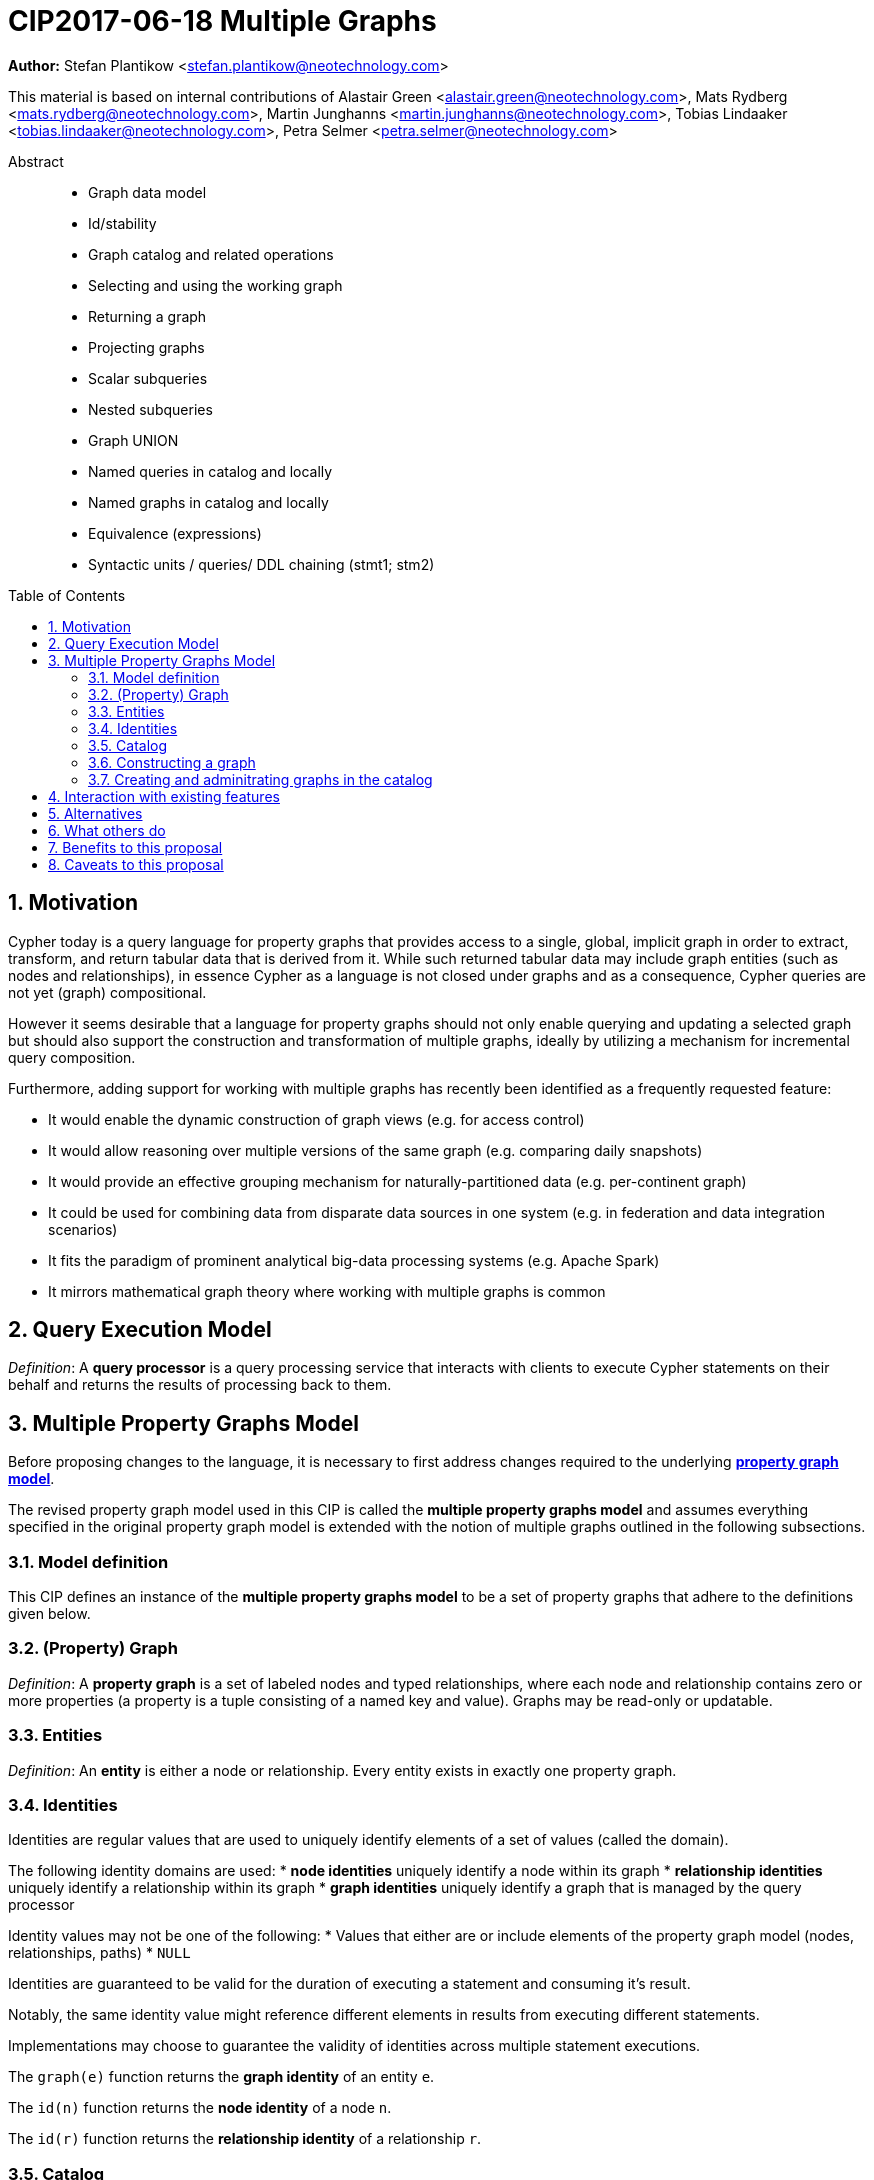 = CIP2017-06-18 Multiple Graphs
:numbered:
:toc:
:toc-placement: macro
:source-highlighter: codemirror

*Author:* Stefan Plantikow <stefan.plantikow@neotechnology.com>

This material is based on internal contributions of Alastair Green <alastair.green@neotechnology.com>, Mats Rydberg <mats.rydberg@neotechnology.com>, Martin Junghanns <martin.junghanns@neotechnology.com>, Tobias Lindaaker <tobias.lindaaker@neotechnology.com>, Petra Selmer <petra.selmer@neotechnology.com>

[abstract]
.Abstract
--
// This CIP proposes extending Cypher to support the construction, transformation, and querying of multiple graphs by adopting (i) the proposed multiple property graphs model, (ii) the proposed multiple graphs execution model, and (iii) by introducing new syntax for working with multiple graphs.
* Graph data model
* Id/stability
* Graph catalog and related operations
* Selecting and using the working graph
* Returning a graph
* Projecting graphs
* Scalar subqueries
* Nested subqueries
* Graph UNION
* Named queries in catalog and locally
* Named graphs in catalog and locally
* Equivalence (expressions)
* Syntactic units / queries/ DDL chaining (stmt1; stm2)
--

toc::[]

== Motivation

Cypher today is a query language for property graphs that provides access to a single, global, implicit graph in order to extract, transform, and return tabular data that is derived from it.
While such returned tabular data may include graph entities (such as nodes and relationships), in essence Cypher as a language is not closed under graphs and as a consequence, Cypher queries are not yet (graph) compositional.

However it seems desirable that a language for property graphs should not only enable querying and updating a selected graph but should also support the construction and transformation of multiple graphs, ideally by utilizing a mechanism for incremental query composition.

Furthermore, adding support for working with multiple graphs has recently been identified as a frequently requested feature:

* It would enable the dynamic construction of graph views (e.g. for access control)
* It would allow reasoning over multiple versions of the same graph (e.g. comparing daily snapshots)
* It would provide an effective grouping mechanism for naturally-partitioned data (e.g. per-continent graph)
* It could be used for combining data from disparate data sources in one system (e.g. in federation and data integration scenarios)
* It fits the paradigm of prominent analytical big-data processing systems (e.g. Apache Spark)
* It mirrors mathematical graph theory where working with multiple graphs is common

== Query Execution Model

_Definition_: A *query processor* is a query processing service that interacts with clients to execute Cypher statements on their behalf and returns the results of processing back to them.

// Statement = Syntactic Unit
// - Reading query
// - Updating query
// - Updating command
// - Schema command
// - Statement chain


== Multiple Property Graphs Model

Before proposing changes to the language, it is necessary to first address changes required to the underlying https://github.com/opencypher/openCypher/blob/master/docs/property-graph-model.adoc[*property graph model*].

The revised property graph model used in this CIP is called the *multiple property graphs model* and assumes everything specified in the original property graph model is extended with the notion of multiple graphs outlined in the following subsections.

=== Model definition

This CIP defines an instance of the *multiple property graphs model* to be a set of property graphs that adhere to the definitions given below.

=== (Property) Graph

_Definition_: A *property graph* is a set of labeled nodes and typed relationships, where each node and relationship contains zero or more properties (a property is a tuple consisting of a named key and value).
Graphs may be read-only or updatable.

=== Entities

_Definition_: An *entity* is either a node or relationship.
Every entity exists in exactly one property graph.

=== Identities

Identities are regular values that are used to uniquely identify elements of a set of values (called the domain).

The following identity domains are used:
* *node identities* uniquely identify a node within its graph
* *relationship identities* uniquely identify a relationship within its graph
* *graph identities* uniquely identify a graph that is managed by the query processor

Identity values may not be one of the following:
 * Values that either are or include elements of the property graph model (nodes, relationships, paths)
 * `NULL`

Identities are guaranteed to be valid for the duration of executing a statement and consuming it's result.

Notably, the same identity value might reference different elements in results from executing different statements.

Implementations may choose to guarantee the validity of identities across multiple statement executions.

The `graph(e)` function returns the *graph identity* of an entity `e`.

The `id(n)` function returns the *node identity* of a node `n`.

The `id(r)` function returns the *relationship identity* of a relationship `r`.

=== Catalog

A query processor has one *catalog*, which is the part of the system that know how to translate *qualified graph names* to graphs. A fully qualified graph name consists of an optional graph namespace, and a mandatory graph name.

A query processor might have a catalog shared by all users, or keep one per user.

==== Working graph

A clause operators within the context of a working graph, by reading or updating it. The working graph can be selected either by projecting a new graph, or by selecting a graph that is known by the catalog.

At the end of a query, the current working graph can be returned.

=== Constructing a graph

Graph construction is when a query creates a graph. The created graph can be:
* returned to the client.
* stored in the catalog.
* be used for additional processing in a composed query.

<TODO>

=== Creating and adminitrating graphs in the catalog

Creating a new graph in the catalog is done using the new DDL command `CREATE GRAPH`. `CREATE GRAPH` can be used without a subquery, which results in creating a new graph without any content.
If CREATE GRAPH is followed by a subquery that returns a graph

//
//
// === Graph Addressing
//
// Graphs do not expose an identity in the same way that nodes or relationships do.
//
// Graphs may be made addressable through other means by a conforming implementation, e.g. through exposing the graph via a _graph URL_ for referencing and loading it.
// The details regarding the format and choice of graph URLs is beyond the scope of this proposal.
//
// A graph is considered to have been deleted if it is no longer registered under a graph URL and no other reference to it is retained, e.g. from a running query.
//
// == Background: Single Graph Execution Model
//
// Before detailing the foundational changes proposed by this CIP, we will define some basic terms and concepts for describing the state that is manipulated by Cypher's current single graph execution model.
//
// A Cypher query currently takes a set of parameters as input, queries a single, global, implicit property graph, potentially updates it, and finally returns tabular data derived from it.
// Query parameters are conceptually thought to be inlined before the start of query execution.
// Therefore the *session context* of a whole Cypher query is a single, global, implicit property graph.
//
// Each sequence of clauses (sometimes called a *pipeline*) optionally operates on this single implicit graph and takes a single table input in order to produce a new single table output.
// Furthermore, Cypher supports query combinator clauses like `UNION` and `UNION ALL` for merging two pipelines into a single pipeline.
// Therefore the *query context* that conceptually is passed between clauses in the single graph execution model is simply a single table.
//
// With this terminology in place, execution of a parameterized Cypher query in the single graph execution model can be described as executing within (and operating on) a given session context and an initial query context and finally returning the query context produced as output for the final `RETURN` clause.
//
// NOTE: This formulation is introduced to describe a high-level model for the execution of queries; a real world implementation is free to choose any other internal representation (e.g. based on an algebra) as long as it does not violate the specified semantics.
//
// == Proposal: Multiple Graphs Execution Model
//
// In the single graph execution model, tabular data serves as the basis of iteration while the single implicit global graph serves as the basis of graph matching and graph manipulation.
//
// This section introduces the *multiple graphs execution model* as an evolution of the single graph execution model that enables the addition of features to the language for working with multiple graphs, i.e. it changes the basis of graph matching and graph manipulation.
//
// This CIP proposes the adoption of the multiple graphs execution model by Cypher and to execute existing, single graph queries under this model as outlined below.
//
// === Model definition
//
// This CIP proposes redefining the *session context* to be
//
// * a set of graphs in the multiple graphs execution model
// * a special graph drawn from this set that is called the *default graph*
//
// This CIP proposes redefining the *query context* to be
//
// * a set of named graphs from the *session context*
// * *tabular data*, i.e. a potentially ordered bag of records, each having the same fixed set of fields
// * a special graph drawn from the *session context* that is called the *source graph*
// * a special graph drawn from the *session context* that is called the *target graph*
//
// These redefinitions comprise the multiple graphs execution model.
// A parameterized Cypher query under this model can _also_ be described as executing within (and operating on) a given session context and starting from an initial query context and finally returning the query context produced as output for the final `RETURN` clause.
//
// As a consequence of adopting the new multiple graphs execution model, the semantics of each clause need to be (re-)defined as to how the execution of the clause transforms all given input query contexts into an output query context.
// This CIP preserves all existing semantics by defining how to simulate the single graph execution model in the multiple graphs execution model as outlined below.
//
// === Query composition
//
// The multiple graphs execution model provides a natural way for the sequential composition of queries:
//
// A query `Q1` whose output signature is (in terms of provided bindings) an acceptable input signature for another query `Q2` may be composed sequentially with `Q2` into a new query `Q3` that first runs `Q1` on the initial query context, next runs `Q2` on the query context returned by `Q1`, and finally returns the query context returned by `Q2`.
//
// This homogenous query composition is enabled by using a uniform query context that is passed between clauses.
//
// === Query combinators
//
// Query combinators only need to handle tabular query contexts in the single graph execution model.
//
// For the multiple property graphs execution model, it is necessary to define how query combinators combine the query contexts of all child queries into a new result query context (c.f. query composition).
//
// This CIP proposes that the multi-arm query combinators `UNION` (and `UNION ALL` respectively) combine their contexts according to the following rules:
//
// * Tabular data is combined as today, i.e. the tabular result is either a concatenation (`UNION ALL` case) or a distinct union (`UNION` case) of the tabular data from both arms
// *  All graphs from both arms are returned; if both arms return a graph with the same name, then the union of those graphs is returned under that shared name
// * If both queries have specified a graph with the same name as their current source graph, then the union of those source graphs under that name again becomes the source graph for further processing.
// Otherwise, the default graph becomes the source graph for further processing.
// * If both queries have specified a graph with the same name as their current target graph, then the union of those target graphs under that name again becomes the target graph for further processing.
// Otherwise, the default graph becomes the target graph for further processing.
//
// === Expression evaluation
//
// Expressions are generally evaluated using the source graph of the current query context.
//
// === Updating queries
//
// This CIP proposes the following update semantics for Cypher with support for multiple graphs:
//
// * All updating clauses read from the source graph and write to the target graph of their current query context.
//   More concretely:
//   ** Entities are always created in, updated in, and deleted from the currently provided target graph.
//   ** Variables used in `CREATE` and `MERGE` that have been previously bound will cause the bound entity to be added to the target graph of the current query context.
//   ** `MERGE` uses the source graph to find existing entities.
//   ** Deleting an entity only affects the provided target graph of the current query context.
// * Updating queries behave as if they would end in `RETURN - GRAPHS -` (this syntax is introduced below).
// * Semantically, all effects of an updating clause must be made visible before proceeding with the execution of the next clause.
// In other words, a conforming implementation must ensure that a later clause always sees the complete set of updates of a preceding updating clause.
//
// This CIP proposes allowing `MERGE` to be followed by a non-empty, comma-separated list of bound variables for explicitly adding entities to the target graph.
//
// === Simulating the single graph execution model
//
// Execution under the single graph execution model can be simulated in the multiple graphs execution model by executing the query in an session context that uses the single graph as the default graph, and by running it on an empty initial query context.
//
// == Proposal: Multiple Graphs Syntax
//
// This CIP first proposes new syntactical concepts before proceeding to add new and extend existing clauses.
//
// === Named graphs
//
// Here we introduce the notion of _named graphs_.
// The name of a graph is used to reference the graph in the query context.
// Graph names are denoted here with `<graph-name>`, and use the same syntax as normal variables.
//
// NOTE: Graph names live in the same namespace as variables, thus it is an error to define a graph with a name of a previously existing variable, and vice versa.
//
// ==== Graph references and aliases
//
// An explicit reference to a graph is simply the name of the graph.
// A _graph alias_ is a graph reference optionally followed by `AS <graph-name>`, denoted here as `<graph-alias>`.
// A _graph alias list_ is a comma-separated list of graph aliases, denoted here as `<graph-alias-list>`.
//
// ==== Resolving external graphs
//
// Graphs are loaded into the query context by resolving a given graph URL in _graph URL subclause_.
// Graph URL subclauses are on the form `AT <graph-url>` or `TO <graph-url>`, where the exact shape and form of `<graph-url>` lies outside the scope of this CIP.
// However, this CIP proposes that a graph URL should be given as either a string literal or a query parameter, in order to give a query planner static knowledge of loaded graphs, and allowing queries to be parametrised on its input and output graphs.
//
// ==== Graph definitions
//
// Let `<graph-def>` denote a _graph definition_, which is a construct used to introduce additional named graphs.
//
// There are three kinds of graph definitions:
//
// * _new_ graph definitions, denoted by `<new-graph-def>`,
// * _collecting_ graph definitions, denoted by `<collect-graph-def>`,
// * _aliasing_ graph definitions, denoted by `<alias-graph-def>`.
//
// Many graph definitions allow an optional graph url subclause, where optionality is denoted using `[]`.
//
// New graph definitions always introduce a new graph:
//
// * `NEW GRAPH <graph-name> [AT <graph-url]`: Defines an empty graph with name `<graph-name>`, optionally published at `<graph-url>`.
// * `COPY GRAPH <graph-name> FROM <graph-ref> [TO <graph-url>]`: Defines a copy of the graph given by `<graph-ref>` with name `<graph-name>`, optionally published at `<graph-url>`.
// A copied graph shares the same entities of its original.
// * `CLONE GRAPH <graph-name> FROM <graph-ref> [TO <graph-url>]`: Same as `COPY`, except entities are also copied instead of shared.
// * `GRAPH <graph-name> AT <graph-url>`: Defines a graph with name `<graph-name>` loaded from the given `<graph-url>`.
//
// Collecting graph definitions are on the form `GRAPH <graph-name> OF <match-pattern> [AT <graph-url>]` and defines a graph newly constructed from tabular input records by collecting all entities from bound variables and creating new entities for all unbound variables in the patterns given in `<match-pattern>`, optionally published at `<graph-url>`.
//
// Aliasing graph definitions `<alias-graph-def>` alias an existing graph under a new name:
//
// * `GRAPH <graph-alias> [AT <graph-url>]` (i.e. `GRAPH <graph-ref> AS <new-graph-name> [AT <graph-url>]`): A new alias for an existing graph, optionally published at `<graph-url>`.
// * `SOURCE GRAPH AS <new-graph-name> [AT <graph-url>]`: An alias for the current _source graph_.
// * `TARGET GRAPH AS <new-graph-name> [AT <graph-url>]`: An alias for the current _target graph_.
// * `DEFAULT GRAPH AS <new-graph-name> [AT <graph-url>]`: An alias for the current _default graph_.
//
// This CIP defines the notion of an optional graph definition `<opt-graph-def>` that does not provide a `<new-graph-name>` and does not contain a subclause of the form `[AT|TO] <graph-url>` for aliasing graph definitions.
//
// `GRAPH <match-pattern>` is proposed to be a shorthand for the valid optional graph definition of the form `GRAPH OF <match-pattern>`
//
// ==== Graph specifiers
//
// This CIP defines the notion of a graph specifier `<graph-spec>` to be either a `<graph-def>` or an `<opt-graph-def>`.
//
// === Introducing multiple graphs
//
// As a first language addition, this CIP proposes syntax for introducing graphs into the current query context:
//
// [source, cypher]
// ----
// FROM < graph-spec >
// INTO < graph-spec >
// ----
//
// ==== FROM clause: Change the source and the target graph
//
// This CIP proposes a new `FROM` clause to change both the source and the target graph of the current query context as described.
//
// ==== INTO clause: Change the target graph only
//
// This CIP proposes a new `INTO` clause to change the target graph of the current query context as described.
//
// === THEN clause: Discarding available tabular data
//
// This CIP additionally proposes a new `THEN` clause that may be used for passing on all named graphs while discarding all tabular data such that the tabular input for the following clause (or query respectively) becomes a single record without any fields.
//
// NOTE: This syntax may be used to indicate when the gradual construction of a named graph is finished since neither fields nor the cardinality of tabular data is preserved after this point.
//
// === Returning, aliasing, and selecting graphs
//
// This CIP proposes to extend both the `WITH` and the `RETURN` clauses with new syntax for controlling the set of available named graphs that should be passed on by the clause (or returned from the query respectively) by explicitly specifying all `<graph-return-items>`.
// The newly proposed syntax is:
//
// [source, cypher]
// ----
// WITH < return-items > < graph-return-items >
// WITH < graph-return-items >
// RETURN < return-items > < graph-return-items >
// WITH < graph-return-items >
// ----
//
// This CIP defines that `<graph-return-items>` is either just `GRAPHS -` for indicating that all named graphs currently in scope are to be discarded or a space-separated list of:
//
// *  `<graph-def>`: to indicate that the defined graph is to be passed on,
// * `GRAPHS *`: to indicate that all named graphs currently in scope are to be passed on,
// * `GRAPHS <graph-alias-list>`: to indicate that all explicitly listed named graphs are to be passed on.
//
// Both `WITH ... GRAPHS ...` and `RETURN ... GRAPHS ...` will pass on (or return respectively) exactly the set of graphs described by `<graph-return-items>`.
//
// `GRAPHS *, <graph-alias-list>` is proposed to be a shorthand for `GRAPHS * GRAPHS <graph-alias-list>`.
// This forms indicates that all named graphs currently in scope together with any additionally introduced named graphs from `<graph-alias-list>` are to be passed on.
// It is an error if this leads to shadowing of already bound named graphs by newly introduced named graphs.
// Similarly, `GRAPHS <graph-alias-list>, *` is proposed to be a shorthand for `GRAPHS <graph-alias-list> GRAPHS *`.
//
// The order of named graphs inherently given by `<graph-return-items>` is otherwise semantically insignificant.
// However it is recommended that conforming implementations preserve this order at least in programmatic output operations (e.g. a textual display of the list of returned graphs).
// This in essence mirrors the semantics for tabular data returned by Cypher.
//
// Furthermore, this CIP proposes the following shorthands:
//
// * `WITH <return-items>` is to be a shorthand for `WITH <return-items> GRAPHS *`
// * `WITH <graph-return-items>` is to be a shorthand for `THEN WITH - <graph-return-items>`
// * `RETURN <return-items>` is to be a shorthand for `RETURN <return-items> GRAPHS -`
// * `RETURN <graph-return-items>` is to be a shorthand for `THEN RETURN - <graph-return-items>`
//
// === Selecting context graphs from projections
//
// It is proposed that at most once either the `<new-graph-name>` of a named graph described by a `<graph-return-item>`  may be prefixed with the keyword `SOURCE` or the keyword `GRAPH` in a `<graph-def>` should be replaced with `SOURCE GRAPH` to indicate that the described graph should be set as new source and target graph of the next clause.
//
// It is proposed that a `<graph-return-item>` of the form `<opt-graph-def>` is a shorthand for setting the new source graph and target graph of the next clause.
//
// It is proposed that at most once either the `<new-graph-name>` of a named graph described by a `<graph-return-item>`  may be prefixed with the keyword `TARGET` or the keyword `GRAPH` in a `<graph-def>` should be replaced with `TARGET GRAPH` to indicate that the described graph should be set as new target graph of the next clause.
//
// It is propsed that specifying a target graph this way overrides any specification of a source graph given in the same projection clause.
//
// === Query signature declarations
//
// Finally this CIP proposed using the `WITH` clause as the initial clause in a query for declaring all query inputs.
//
// It is proposed that using `WITH` as the initial clause in a query is to be called a *query input declaration* while the use of `RETURN` as the last clause is to be called a *query output declaration*.
//
// Query input declarations are subject to the following limitations:
//
// * All expected tabular input arguments must be given as simple variables
// * All expected graph input arguments should be given as graph return items for named graphs only
// * If the input query context provides additional, undeclared variables or graphs, those inputs are to be silently discarded
//
// A query that does not start with a query input declaration is assumed to start with `WITH - GRAPHS -`.
//
// == Grammar
//
// Proposed syntax changes
// [source, ebnf]
// ----
// // TODO
// ----
//
// == Examples
//
// The following examples are intended to show how multiple graphs may be used, and focus on syntax.
// We show two fully worked-through examples <<data-integration-example, here>> and <<data-aggregation-example, here>>, describing and illustrating every step of the pipeline in detail.
//
// === A template for a multiple graph pipeline
// [source, cypher]
// ----
// // Query input signature: Records with fields 'a', 'b' and two graphs 'g1', 'g2'
// WITH a, b GRAPHS g1, g2
//
// // Sets source and target graph for the following statements by resolving the given physical address
// // (The name of this new graph will be system generated)
// FROM GRAPH AT 'graph://...'
//
// // Creates and sets new target graph for the following statements at the given physical address
// INTO NEW GRAPH result AT 'graph://...'
//
// // Return records with 'a', 'b' and three graphs 'result', 'g1', 'g2' (query output signature)
// // Source graph for future reads is again the default graph, the target graph for future writes is 'result'
// RETURN a, b GRAPHS result, g1, g2
// ----
//
// === A template for pipelining and interleaving queries
//
// [source, cypher]
// ----
// WITH a, b GRAPHS g1, g2 ... // First query
// WITH GRAPHS g3, g4 ...      // Second query over first query
// RETURN c, d GRAPHS g5       // Third query over second query over first query
// ----
//
// === Creating and returning a new graph and fields: a simple example
//
// [source, cypher]
// ----
// FROM GRAPH persons AT 'graph://...'
// MATCH (a:Person)-[r:KNOWS]->(b:Person)
// MATCH (a)-[:LIVES_IN->(c:City)<-[:LIVES_IN]-(b)
// INTO NEW GRAPH berlin
// CREATE (a)-[:FRIEND]->(b) WHERE c.name = "Berlin"
// INTO NEW GRAPH santiago
// CREATE (a)-[:FRIEND]->(b) WHERE c.name = "Santiago"
// FROM DEFAULT GRAPH
// RETURN c.name AS city, count(r) AS num_friends GRAPHS berlin, santiago
// ----
//
// === Creating a new graph, switching contexts and returning a graph
//
// [source, cypher]
// ----
// // Set scope to whole social network ...
// FROM GRAPH AT 'graph://social-network'
// // .. and match some data
// MATCH (a:Person)-[:KNOWS]->(b:Person)-[:KNOWS]->(c:Person) WHERE NOT (a)--(c)
//
// // Create a temporary named graph,
// INTO NEW GRAPH recommendations
// // containing existing nodes and new rels ...
// CREATE (a)-[:POSSIBLE_FRIEND]->(c)
// // ... and finally discard all tabular data and cardinality
// WITH GRAPHS *
//
// // Switch context to named graph.
// FROM GRAPH recommendations
// MATCH (a:Person)-[e:POSSIBLE_FRIEND]->(b:Person)
// // Return tabular and graph output
// RETURN a.name, b.name, count(e) AS cnt
//     ORDER BY cnt DESC
//     GRAPH recommendations
// ----
//
// === Using a pipeline of temporary graphs to process and return a subgraph
//
// [source, cypher]
// ----
// // Set scope to the whole social network ...
// FROM GRAPH AT 'graph://social-network'
// // .. and match some data.
// MATCH (a:Person)-[:IS_LOCATED_IN]->(c:City),
//       (c)->[:IS_LOCATED_IN]->(co:Country),
//       (a)-[e:KNOWS]-(b)
//
// // Create a new temporary named graph,
// INTO NEW GRAPH sn_updated
// // add previous matches to new graph,
// CREATE (a)-[e]-(b)
// // update existing nodes.
// SET a.country = cn.name
// // ... and finally discard all tabular data and cardinality
// WITH GRAPHS *
//
// FROM GRAPH sn_updated
// MATCH (a:Person)-[e:KNOWS]->(b:Person)
// WITH a.country AS a_country, b.country AS b_country, count(a) AS a_cnt, count(b) AS b_cnt, count(e) AS e_cnt
// INTO NEW GRAPH rollup
// MERGE (:Persons {country: a_country, cnt: a_cnt})-[:KNOW {cnt: e_cnt}]->(:Persons {country: b_country, cnt: b_cnt})
//
// // Return final graph output
// RETURN GRAPH rollup
// ----
//
// === A more complex pipeline: using and persisting multiple graphs
//
// [source, cypher]
// ----
// // Set scope to the whole social network ...
// FROM GRAPH AT 'graph://social-network'
// // .. and match some data.
// MATCH (a:Person)-[e]->(b:Person),
//       (a)-[:LIVES_IN]->()->[:IS_LOCATED_IN]-(c:Country {name: ‘Sweden’}),
//       (b)-[:LIVES_IN]->()->[:IS_LOCATED_IN]-(c)
// // Create a persistent graph at 'graph://social-network/swe'
// INTO NEW GRAPH sweden_people AT './swe'
// // connecting persons that live in the same city in Sweden.
// CREATE (a)-[e]->(b)
//
// // Finally discard all tabular data and cardinality
// WITH GRAPHS *
//
// MATCH (a:Person)-[e]->(b:Person),
//       (a)-[:LIVES_IN]->()->[:IS_LOCATED_IN]-(c:Country {name: ‘Germany’}),
//       (b)-[:LIVES_IN]->()->[:IS_LOCATED_IN]-(c)
// // Create a persistent graph at 'graph://social-network/ger'
// INTO NEW GRAPH german_people AT './ger'
// // connecting persons that live in the same city in Germany.
// CREATE (a)-[e]->(b)
//
// // Finally discard all tabular data and cardinality
// WITH GRAPHS *
//
// // Start query on the 'sweden_people' graph
// FROM GRAPH sweden_people
// MATCH p=(a)--(b)--(c)--(a) WHERE NOT (a)--(c)
// // Create a temporary graph 'swedish_triangles'
// INTO NEW GRAPH swedish_triangles
// MERGE p
//
// // and return it together with a count of its content
// RETURN count(p) AS num_triangles GRAPHS swedish_triangles, sweden_people, german_people
// ----
//
// [[data-integration-example]]
// === A complete example illustrating a data integration scenario
//
// Assume we have two graphs, *ActorsFilmsCities* and *Events*, each of which is contained in a separate location.
// This example will show how these two graphs can be integrated into a single graph.
//
// The *ActorsFilmsCities* graph models the following entities:
//
// * Actors and people fulfilling other roles in the film-industry.
// * Films in which they acted, or directed, or for which they wrote the soundtrack.
// * Cities in which they were born.
// * The relationships between family members and colleagues.
//
// Each node is labelled and contains one or two properties (where `YOB` stands for 'year of birth'), and each relationship of type `ACTED_IN` has a `charactername` property indicating the name of the character the relevant `Actor` played in the `Film`.
//
// image::opencypher-PersonActorCityFilm-graph.jpg[Graph,800,650]
//
// The other graph, *Events*, models information on events.
// Each event is linked to an event type by an `IS_A` relationship, to a year by an `IN_YEAR` relationship, and to a city by an `IN_CITY` relationship.
// For example, the _Battle of Britain_ event is classified as a _War Event_, occurred in the year _1940_, and took place in _London_.
//
// In contrast to the *ActorsFilmsCities* graph, *Events* contains no labels on any node, no properties on any relationship, and only a single `value` property on each node.
// *Events* can be considered to be a snapshot of data from an RDF graph, in the sense that every node has one and only one value; i.e. in contrast to a property graph, an RDF graph has properties on neither nodes nor relationships.
// (For easier visibility, we have coloured accordingly the cities and city-related relationships, event types and event-type relationships, and year and year-related relationships.)
//
// image::opencypher-Events-graph.jpg[Graph,800,600]
//
// The aims of the data integration exercise are twofold:
//
// * Create and persist to disk (for future use) a new graph, *PersonCityEvents*, containing an amalgamation of data from *ActorsFilmsCities* and *Events*.
// *PersonCityEvents* must contain all the event information from *Events*, and only `Person` nodes connected to `City` nodes from *ActorsFilmsCities*.
//
// * Create and return a temporary graph, *Temp-PersonCityCrimes*.
// *Temp-PersonCityCrimes* must contain a subset of the data from *PersonCityEvents*, consisting only of the criminal events, their associated `City` nodes, and `Person` nodes associated with the `City` nodes.
//
// ==== Step 1
//
// The first action to take in our data integration exercise is to set the source graph to *ActorsFilmsCities*, for which we need to provide the physical address:
//
// [source, cypher]
// ----
// FROM GRAPH ActorsFilmsCities AT 'graph://actors_films_cities...'
// ----
//
// Next, match all `Person` nodes who have a `BORN_IN` relationship to a `City`:
//
// [source, cypher]
// ----
// MATCH (p:Person)-[:BORN_IN]->(c:City)
// ----
//
// Create the new graph *PersonCityEvents*, persist it to _some-location_, and set it as the target graph:
//
// [source, cypher]
// ----
// INTO NEW GRAPH PersonCityEvents AT 'some-location'
// ----
//
// Write the subgraph induced by the `MATCH` clause above into *PersonCityEvents*:
//
// [source, cypher]
// ----
// MERGE (p:Person {name: p.name, YOB: p.YOB})
// MERGE (c:City {name: c.name})
// MERGE (p)-[:BORN_IN]->(c)
// ----
//
// Putting all these statements together, we get:
//
// ._Query sequence for Step 1_:
// [source, cypher]
// ----
// FROM GRAPH ActorsFilmsCities AT 'graph://actors_films_cities...'
// MATCH (p:Person)-[:BORN_IN]->(c:City)
// INTO NEW GRAPH PersonCityEvents AT 'some-location'
// MERGE (p:Person {name: p.name, YOB: p.YOB})
// MERGE (c:City {name: c.name})
// MERGE (p)-[:BORN_IN]->(c)
//
// // Discard all tabular data and cardinality
// WITH GRAPHS *
// ----
//
// At this stage, *PersonCityEvents* is given by:
//
// image::opencypher-PersonCity-graph.jpg[Graph,600,400]
//
// ==== Step 2
//
// The next stage in the pipeline is to add the events information from *Events* to *PersonCityEvents*.
//
// Firstly, the source graph is set to *Events*, for which we need to provide the physical address:
//
// [source, cypher]
// ----
// FROM GRAPH Events AT 'graph://events...'
// ----
//
// At this point, the *Events* graph is in scope.
//
// All the events information -- the event itself, its type, the year in which it occurred, and the city in which it took place -- is matched:
//
// [source, cypher]
// ----
// MATCH (c)<-[:IN_CITY]-(e)-[:IN_YEAR]->(y),
//       (e)-[:IS_A]->(et {value: 'Criminal Event'})
//
// // Do matches for all other event types: Public Event, War Event....
// ...
// ----
//
// The target graph is set to the *PersonCityEvents* graph (created earlier):
//
// [source, cypher]
// ----
// INTO GRAPH PersonCityEvents
// ----
//
// Using the results from the `MATCH` clause, create a subgraph with more intelligible semantics through the transformation of the events information into a less verbose form through greater use of node-level properties.
//  Write the subgraph to *PersonCityEvents*.
//
// [source, cypher]
// ----
// MERGE (c:City {name: c.value})
// MERGE (e {title: e.value, year: y.value})
// MERGE (e)-[:HAPPENED_IN]->(c)
// SET e :WarEvent
//
// // Do for all remaining event types
// ...
// ----
//
// Putting all these statements together, we get:
//
// ._Query sequence for Step 2_:
// [source, cypher]
// ----
// FROM GRAPH Events AT 'graph://events...'
// MATCH (c)<-[:IN_CITY]-(e)-[:IN_YEAR]->(y),
//       (e)-[:IS_A]->(et {value: 'Criminal Event'})
//
// // Do matches for all other event types: Public Event, War Event....
// ...
// INTO GRAPH PersonCityEvents
// MERGE (c:City {name: c.value})
// MERGE (e {title: e.value, year: y.value})
// MERGE (e)-[:HAPPENED_IN]->(c)
// SET e :WarEvent
//
// // Do for all remaining event types
// ...
//
// // Discard all tabular data and cardinality
// WITH GRAPHS *
// ----
//
// *PersonCityEvents* now contains the following data:
//
// image::opencypher-PersonCityEvents-graph.jpg[Graph,800,700]
//
// ==== Step 3
//
// The last step in the data integration pipeline is the creation of a new, temporary graph, *Temp-PersonCityCrimes*, which is to be populated with the subgraph of all the criminal events and associated nodes from *PersonCityEvents*.
//
// Set *PersonCityEvents* to be in scope:
//
// [source, cypher]
// ----
// FROM GRAPH PersonCityEvents
// ----
//
// Next, obtain the subgraph of all criminal events -- i.e. nodes labelled with `CriminalEvent` -- and their associated `City` nodes, and `Person` nodes associated with the `City` nodes:
//
// [source, cypher]
// ----
// MATCH (ce:CriminalEvent)-[:HAPPENED_IN]->(c:City)<-[:BORN_IN]-(p:Person)
// ----
//
// Create the new, temporary graph *Temp-PersonCityCrimes*, and set it as the target graph:
//
// [source, cypher]
// ----
// INTO NEW GRAPH Temp-PersonCityCrimes
// ----
//
// Write the subgraph acquired earlier to *Temp-PersonCityCrimes*.
//
// [source, cypher]
// ----
// MERGE (p:Person {name: p.name, YOB: p.YOB})
// MERGE (c:City {name: c.name})
// MERGE (ce:CriminalEvent {title: ce.title, year: ce.year})
// MERGE (p)-[:BORN_IN]->(c)
// MERGE (ce)-[:HAPPENED_IN]->(c)
// ----
//
// Putting all these statements together, we get:
//
// ._Query sequence for Step 3_:
// [source, cypher]
// ----
// FROM PersonCityEvents
// MATCH (ce:CriminalEvent)-[:HAPPENED_IN]->(c:City)<-[:BORN_IN]-(p:Person)
// INTO NEW GRAPH Temp-PersonCityCrimes
// MERGE (p:Person {name: p.name, YOB: p.YOB})
// MERGE (c:City {name: c.name})
// MERGE (ce:CriminalEvent {title: ce.title, year: ce.year})
// MERGE (p)-[:BORN_IN]->(c)
// MERGE (ce)-[:HAPPENED_IN]->(c)
//
// ----
//
// And, as the final step of the entire data integration pipeline, return *Temp-PersonCityCrimes*, which is comprised of the following data:
//
// image::opencypher-PersonCityCriminalEvents-graph.jpg[Graph,700,550]
//
// ._The full data integration query pipeline is given by_:
// [source, cypher]
// ----
// FROM GRAPH ActorsFilmsCities AT 'graph://actors_films_cities...'
// MATCH (p:Person)-[:BORN_IN]->(c:City)
// INTO NEW GRAPH PersonCityEvents AT 'some-location'
// MERGE (p:Person {name: p.name, YOB: p.YOB})
// MERGE (c:City {name: c.name})
// MERGE (p)-[:BORN_IN]->(c)
//
// WITH GRAPHS *
//
// FROM GRAPH Events AT 'graph://events...'
// MATCH (c)<-[:IN_CITY]-(e)-[:IN_YEAR]->(y),
//       (e)-[:IS_A]->(et {value: 'Criminal Event'})
//
// // Do matches for all other event types: Public Event, War Event....
// ...
// INTO GRAPH PersonCityEvents
// MERGE (c:City {name: c.value})
// MERGE (e {title: e.value, year: y.value})
// MERGE (e)-[:HAPPENED_IN]->(c)
// SET e :WarEvent
//
// // Do for all remaining event types
// ...
//
// WITH GRAPHS *
//
// FROM GRAPH PersonCityEvents
// MATCH (ce:CriminalEvent)-[:HAPPENED_IN]->(c:City)<-[:BORN_IN]-(p:Person)
// INTO NEW GRAPH Temp-PersonCityCrimes
// MERGE (p:Person {name: p.name, YOB: p.YOB})
// MERGE (c:City {name: c.name})
// MERGE (ce:CriminalEvent {title: ce.title, year: ce.year})
// MERGE (p)-[:BORN_IN]->(c)
// MERGE (ce)-[:HAPPENED_IN]->(c)
//
// RETURN GRAPHS Temp-PersonCityCrimes
// ----
//
// [[data-aggregation-example]]
// === Using a pipeline to perform aggregations and return tabular data and graphs
//
// This example shows how to aggregate detailed sales data within a graph -- in effect, performing a 'roll-up' -- in order to obtain a high-level summarized view of the data, stored and returned in another graph, as well as returning an even higher-level view as an executive report.
// The summarized graph may be used to draw further high-level reports, but may also be used to undertake 'drill-down' actions by probing into the graph to extract more detailed information.
//
// Assume we have the graph *SalesDetail*, representing the sale of products in stores across various regions:
//
// image::opencypher-SalesDetail-graph.jpg[Graph,800,700]
//
// This models the following entities:
//
// * Regions may have many stores.
// * Stores:
// ** A store is identified by a unique `code`.
// ** A store is contained in exactly one region.
// ** A store may have multiple orders.
// * Products:
// ** A product is identified by a unique `code`.
// ** A product has a `RRP` property (Recommended Retail Price).
// ** A product may appear in one or more orders as a product _item_.
// * Sales orders:
// ** An order is identified by a unique order number, given by `num`.
// ** The `YYYYMM` property represents the year and month portion of the date of the order.
// ** An order is associated with exactly one store and contains one or more product items, representing the fact that the product item was sold in the store and is a part of the order.
// ** The relationship of between an order and a product contains the following properties:
// *** `soldPrice`: the price at which the product item was actually sold (usually lower than the product's RRP).
// *** `numItemsSold`: the number of the actual product items sold in the order.
//
// The following pipeline will create a summarized view of this data, and store it in a new summary graph called *SalesSummary*.
//
// We begin by referencing the *SalesDetail* graph, and matching on all products in all orders for all stores in all regions.
//
// [source, cypher]
// ----
// FROM GRAPH SalesDetail AT ‘graph://...’
// MATCH (p:Product)-[r:IN]->(o:Order)<-[HAS]-(s:Store)-[:IN]->(reg:Region)
// ----
//
// We aggregate the (tabular) data across all orders in order to obtain the total sales amount grouped by the product, store and region, and alias this value as `storeProductTotal`.
// As this tabular data is required to populate the summary graph later on, we pass it further down the pipeline:
//
// [source, cypher]
// ----
// WITH reg.name AS regionName,
//      s.code AS storeCode,
//      p.code AS productCode,
//      sum(r.soldPrice * r.numItemsSold) AS storeProductTotal
// ----
//
// The tabular data consists of the following:
//
// [source, cypher]
// ----
// +------------+-----------+-------------+-------------------+
// | regionName | storeCode | productCode | storeProductTotal |
// +------------+-----------+-------------+-------------------+
// | APAC       | AC-888    | PEN-1       | 20.00             |
// | APAC       | AC-888    | TOY-1       | 45.00             |
// | EMEA       | LK-709    | BOOK-2      | 10.00             |
// | EMEA       | LK-709    | TOY-1       | 40.00             |
// | EMEA       | LK-709    | BOOK-5      | 15.00             |
// | EMEA       | WW-531    | BOOK-5      | 18.00             |
// | EMEA       | WW-531    | BULB-2      | 190.00            |
// | EMEA       | WW-531    | PC-1        | 440.00            |
// +------------+-----------+-------------+-------------------+
// 8 rows
// ----
//
// Next, we read from the *SalesDetail* graph to get the store, product and region information:
//
// [source, cypher]
// ----
// MATCH (p:Product)-[:IN]->(o:Order)<-[:HAS]-(s:Store)-[:IN]->(r:Region)
// ----
//
// We now create a new graph, *SalesSummary*, containing the summarized view of the sales information across regions, products and stores:
//
// [source, cypher]
// ----
// INTO NEW GRAPH SalesSummary
// MERGE (s:Store {storeCode: s.code})
// MERGE (r:Region {name: r.name})
// MERGE (p:Product {productCode: p.code, RRP: p.RRP})
// MERGE (s)-[:IN]->(r)
// MERGE (p)-[:SOLD_IN]->(s)
//
// // Get the total amount sold for a store
// WITH storeCode, sum(storeProductTotal) AS totalSales
// // Get the total amount sold for a product
// WITH productCode, sum(storeProductTotal) AS soldTotal
//
// // Update all store nodes with the new totalSales property
// MATCH (s:Store)
// SET s.totalSales = totalSales
// WHERE s.code = storeCode
//
// // Update all product nodes with the new soldTotal property
// MATCH (p:Product)
// SET p.soldTotal = soldTotal
// WHERE p.code = productCode
//
// // Update all (:Product)-[SOLD_IN]->(:Store) relationships with the new sold property
// MATCH (p:Product)-[r:SOLD_IN]->(s:Store)
// SET r.sold = storeProductTotal
// WHERE p.code = productCode
// AND s.code = storeCode
// ----
//
// As a final step, the *SalesSummary* graph is returned, along with a high-level summarized tabular view of store sales data.
//
// [source, cypher]
// ----
// RETURN regionName,
//        storeCode,
//        sum(storeProductTotal) AS totalStoreSales
// GRAPH SalesSummary
// ----
//
// The *SalesSummary* graph is comprised of the following:
//
// image::opencypher-SalesSummary-graph.jpg[Graph,800,700]
//
// The high-level summarized tabular data consists of the following:
//
// [source, cypher]
// ----
// +------------+-----------+-----------------+
// | regionName | storeCode | totalStoreSales |
// +------------+-----------+-----------------+
// | APAC       | AC-888    | 65.00           |
// | EMEA       | LK-709    | 65.00           |
// | EMEA       | WW-531    | 648.00          |
// +------------+-----------+-----------------+
// 3 rows
// ----
//
// We note that the *SalesSummary* graph can be used to generate further high-level sales summaries, such as the total sales of a particular product (shown <<data-aggregation-external-example, here>>), as well as more detailed views.
//
// ._The full aggregation query pipeline is given by_:
// [source, cypher]
// ----
// FROM GRAPH SalesDetail AT ‘graph://...’
// MATCH (p:Product)-[r:IN]->(o:Order)<-[HAS]-(s:Store)-[:IN]->(reg:Region)
//
// WITH reg.name AS regionName,
//      s.code AS storeCode,
//      p.code AS productCode,
//      sum(r.soldPrice * r.numItemsSold) AS storeProductTotal
//
// MATCH (p:Product)-[:IN]->(o:Order)<-[:HAS]-(s:Store)-[:IN]->(r:Region)
//
// INTO NEW GRAPH SalesSummary
// MERGE (s:Store {code: s.code})
// MERGE (r:Region {name: r.name})
// MERGE (p:Product {code: p.code, RRP: p.RRP})
// MERGE (s)-[:IN]->(r)
// MERGE (p)-[:SOLD_IN]->(s)
//
// // Get the total amount sold for a store
// WITH storeCode, sum(storeProductTotal) AS totalSales
// //Get the total amount sold for a product
// WITH productCode, sum(storeProductTotal) AS soldTotal
//
// // Update all store nodes with the new totalSales property
// MATCH (s:Store)
// SET s.totalSales = totalSales
// WHERE s.code = storeCode
//
// // Update all product nodes with the new soldTotal property
// MATCH (p:Product)
// SET p.soldTotal = soldTotal
// WHERE p.code = productCode
//
// // Update all (:Product)-[SOLD_IN]->(:Store) relationships with the new sold property
// MATCH (p:Product)-[r:SOLD_IN]->(s:Store)
// SET r.sold = storeProductTotal
// WHERE p.code = productCode
// AND s.code = storeCode
//
// RETURN regionName,
//        storeCode,
//        sum(storeProductTotal) AS totalStoreSales
// GRAPH SalesSummary
// ----
//
// [[data-aggregation-external-example]]
// === Using a pipeline in an external execution context
//
// We show how a pipeline may be used in an external execution context; i.e. where processes external to the pipeline -- for example, an SQL query engine invoking a Cypher query as a graph function, or an automated business workflow system -- can be used to orchestrate externally query composition within the pipeline.
//
// Assume that the pipeline defined <<data-aggregation-example, above>> has executed and produced the *SalesSummary* graph, and that there is in scope a table, populated by some external process, containing the following list of codes (given by 'product_code') of the products of interest:
//
// [source, cypher]
// ----
// TOY -1
// BOOK-5
// BULB-2
// ----
//
// We obtain the graph and the table:
//
// [source, cypher]
// ----
// WITH product_code AS productCode GRAPH SalesSummary
// FROM GRAPH SalesSummary
// ----
//
// We then match the products in the *SalesSummary* graph with the ones from the input table, and produce a high-level report on the sales by product for only those products:
//
// [source, cypher]
// ----
// MATCH (p:Product)
// WHERE p.code = productCode
// RETURN p.code AS productCode, p.soldTotal AS totalProductSales
// ----
//
// The resulting 'sales by product' report contains:
//
// [source, cypher]
// ----
// +-------------+-------------------+
// | productCode | totalProductSales |
// +-------------+-------------------+
// | TOY-1       | 85.00             |
// | BOOK-5      | 33.00             |
// | BULB-2      | 190.00            |
// +-------------+-------------------+
// 3 rows
// ----
//
== Interaction with existing features

This proposal is far reaching as it changes both the property graph model and the execution model of the language.

However, the change has been carefully designed to not change the semantics of existing queries.

== Alternatives

The scope of this CIP could be reduced by not separating between the source and target graph.

== What others do

SPARQL only provides basic facilities for returning graphs using `CONSTRUCT`.

Neither Gremlin nor PGQL have developed facilities for the direct construction and manipulation of graphs.

== Benefits to this proposal

Cypher is evolved to become a query language that is properly closed under graphs.

== Caveats to this proposal

This is a fundamental and large change to the language whose long-term consequences are difficult to assess.
